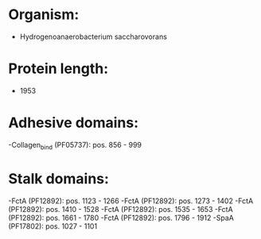 * Organism:
- Hydrogenoanaerobacterium saccharovorans
* Protein length:
- 1953
* Adhesive domains:
-Collagen_bind (PF05737): pos. 856 - 999
* Stalk domains:
-FctA (PF12892): pos. 1123 - 1266
-FctA (PF12892): pos. 1273 - 1402
-FctA (PF12892): pos. 1410 - 1528
-FctA (PF12892): pos. 1535 - 1653
-FctA (PF12892): pos. 1661 - 1780
-FctA (PF12892): pos. 1796 - 1912
-SpaA (PF17802): pos. 1027 - 1101

